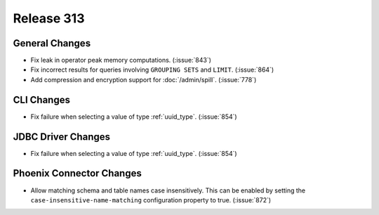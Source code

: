 ===========
Release 313
===========

General Changes
---------------

* Fix leak in operator peak memory computations. (:issue:`843`)
* Fix incorrect results for queries involving ``GROUPING SETS`` and ``LIMIT``. (:issue:`864`)
* Add compression and encryption support for :doc:`/admin/spill`. (:issue:`778`)

CLI Changes
-----------

* Fix failure when selecting a value of type :ref:`uuid_type`. (:issue:`854`)

JDBC Driver Changes
-------------------

* Fix failure when selecting a value of type :ref:`uuid_type`. (:issue:`854`)

Phoenix Connector Changes
---------------------------

* Allow matching schema and table names case insensitively. This can be enabled by setting
  the ``case-insensitive-name-matching`` configuration property to true. (:issue:`872`)
